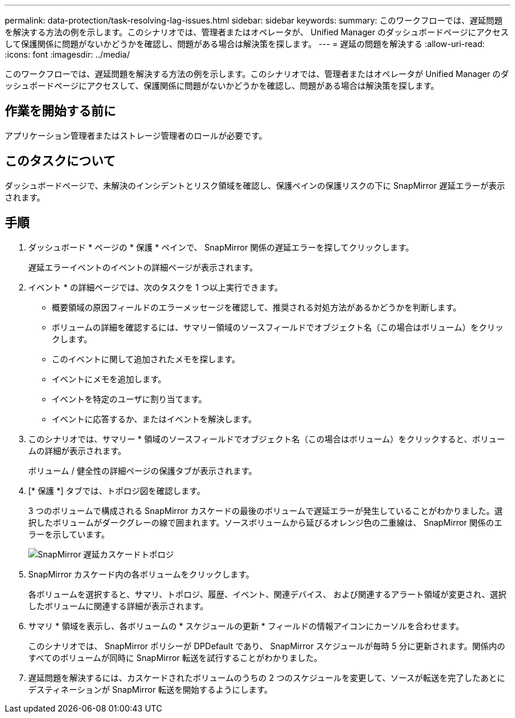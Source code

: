 ---
permalink: data-protection/task-resolving-lag-issues.html 
sidebar: sidebar 
keywords:  
summary: このワークフローでは、遅延問題を解決する方法の例を示します。このシナリオでは、管理者またはオペレータが、 Unified Manager のダッシュボードページにアクセスして保護関係に問題がないかどうかを確認し、問題がある場合は解決策を探します。 
---
= 遅延の問題を解決する
:allow-uri-read: 
:icons: font
:imagesdir: ../media/


[role="lead"]
このワークフローでは、遅延問題を解決する方法の例を示します。このシナリオでは、管理者またはオペレータが Unified Manager のダッシュボードページにアクセスして、保護関係に問題がないかどうかを確認し、問題がある場合は解決策を探します。



== 作業を開始する前に

アプリケーション管理者またはストレージ管理者のロールが必要です。



== このタスクについて

ダッシュボードページで、未解決のインシデントとリスク領域を確認し、保護ペインの保護リスクの下に SnapMirror 遅延エラーが表示されます。



== 手順

. ダッシュボード * ページの * 保護 * ペインで、 SnapMirror 関係の遅延エラーを探してクリックします。
+
遅延エラーイベントのイベントの詳細ページが表示されます。

. イベント * の詳細ページでは、次のタスクを 1 つ以上実行できます。
+
** 概要領域の原因フィールドのエラーメッセージを確認して、推奨される対処方法があるかどうかを判断します。
** ボリュームの詳細を確認するには、サマリー領域のソースフィールドでオブジェクト名（この場合はボリューム）をクリックします。
** このイベントに関して追加されたメモを探します。
** イベントにメモを追加します。
** イベントを特定のユーザに割り当てます。
** イベントに応答するか、またはイベントを解決します。


. このシナリオでは、サマリー * 領域のソースフィールドでオブジェクト名（この場合はボリューム）をクリックすると、ボリュームの詳細が表示されます。
+
ボリューム / 健全性の詳細ページの保護タブが表示されます。

. [* 保護 *] タブでは、トポロジ図を確認します。
+
3 つのボリュームで構成される SnapMirror カスケードの最後のボリュームで遅延エラーが発生していることがわかりました。選択したボリュームがダークグレーの線で囲まれます。ソースボリュームから延びるオレンジ色の二重線は、 SnapMirror 関係のエラーを示しています。

+
image::../media/topology-cascade-lag-error.gif[SnapMirror 遅延カスケードトポロジ]

. SnapMirror カスケード内の各ボリュームをクリックします。
+
各ボリュームを選択すると、サマリ、トポロジ、履歴、イベント、関連デバイス、 および関連するアラート領域が変更され、選択したボリュームに関連する詳細が表示されます。

. サマリ * 領域を表示し、各ボリュームの * スケジュールの更新 * フィールドの情報アイコンにカーソルを合わせます。
+
このシナリオでは、 SnapMirror ポリシーが DPDefault であり、 SnapMirror スケジュールが毎時 5 分に更新されます。関係内のすべてのボリュームが同時に SnapMirror 転送を試行することがわかりました。

. 遅延問題を解決するには、カスケードされたボリュームのうちの 2 つのスケジュールを変更して、ソースが転送を完了したあとにデスティネーションが SnapMirror 転送を開始するようにします。

